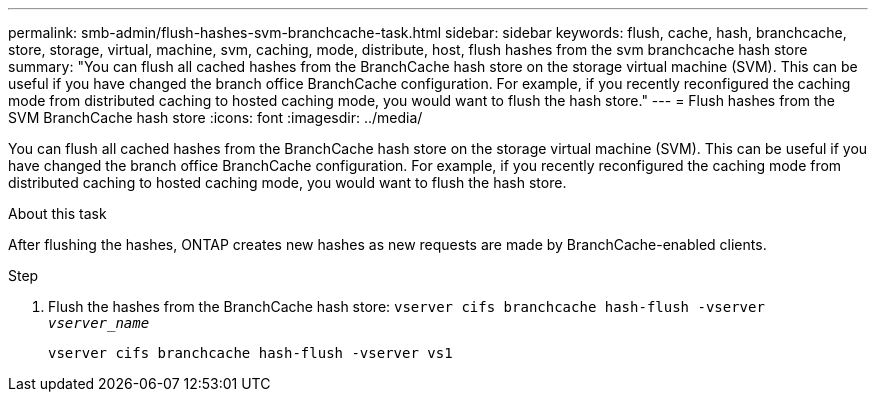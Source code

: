 ---
permalink: smb-admin/flush-hashes-svm-branchcache-task.html
sidebar: sidebar
keywords: flush, cache, hash, branchcache, store, storage, virtual, machine, svm, caching, mode, distribute, host, flush hashes from the svm branchcache hash store
summary: "You can flush all cached hashes from the BranchCache hash store on the storage virtual machine (SVM). This can be useful if you have changed the branch office BranchCache configuration. For example, if you recently reconfigured the caching mode from distributed caching to hosted caching mode, you would want to flush the hash store."
---
= Flush hashes from the SVM BranchCache hash store
:icons: font
:imagesdir: ../media/

[.lead]
You can flush all cached hashes from the BranchCache hash store on the storage virtual machine (SVM). This can be useful if you have changed the branch office BranchCache configuration. For example, if you recently reconfigured the caching mode from distributed caching to hosted caching mode, you would want to flush the hash store.

.About this task

After flushing the hashes, ONTAP creates new hashes as new requests are made by BranchCache-enabled clients.

.Step

. Flush the hashes from the BranchCache hash store: `vserver cifs branchcache hash-flush -vserver _vserver_name_`
+
`vserver cifs branchcache hash-flush -vserver vs1`
